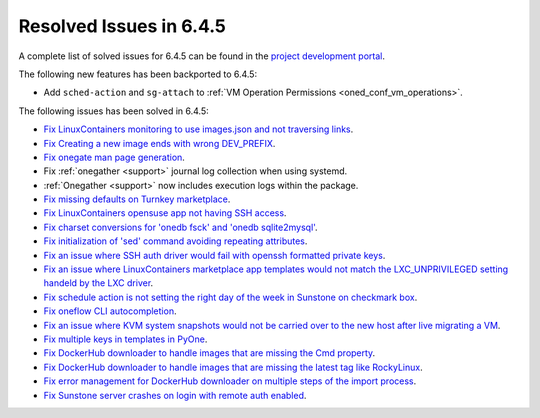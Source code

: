 .. _resolved_issues_645:

Resolved Issues in 6.4.5
--------------------------------------------------------------------------------


A complete list of solved issues for 6.4.5 can be found in the `project development portal <https://github.com/OpenNebula/one/milestone/68?closed=1>`__.

The following new features has been backported to 6.4.5:

- Add ``sched-action`` and ``sg-attach`` to :ref:`VM Operation Permissions <oned_conf_vm_operations>`.

The following issues has been solved in 6.4.5:

- `Fix LinuxContainers monitoring to use images.json and not traversing links <https://github.com/OpenNebula/one/issues/6171>`__.
- `Fix Creating a new image ends with wrong DEV_PREFIX <https://github.com/OpenNebula/one/issues/6214>`__.
- `Fix onegate man page generation <https://github.com/OpenNebula/one/issues/6172>`__.
- Fix :ref:`onegather <support>` journal log collection when using systemd.
- :ref:`Onegather <support>` now includes execution logs within the package.
- `Fix missing defaults on Turnkey marketplace <https://github.com/OpenNebula/one/issues/6258>`__.
- `Fix LinuxContainers opensuse app not having SSH access <https://github.com/OpenNebula/one/issues/6257>`__.
- `Fix charset conversions for 'onedb fsck' and 'onedb sqlite2mysql' <https://github.com/OpenNebula/one/issues/6297>`__.
- `Fix initialization of 'sed' command avoiding repeating attributes <https://github.com/OpenNebula/one/issues/6306>`__.
- `Fix an issue where SSH auth driver would fail with openssh formatted private keys <https://github.com/OpenNebula/one/issues/6274>`__.
- `Fix an issue where LinuxContainers marketplace app templates would not match the LXC_UNPRIVILEGED setting handeld by the LXC driver <https://github.com/OpenNebula/one/issues/6190>`__.
- `Fix schedule action is not setting the right day of the week in Sunstone on checkmark box <https://github.com/OpenNebula/one/issues/6260>`__.
- `Fix oneflow CLI autocompletion <https://github.com/OpenNebula/one/issues/6345>`__.
- `Fix an issue where KVM system snapshots would not be carried over to the new host after live migrating a VM <https://github.com/OpenNebula/one/issues/6363>`__.
- `Fix multiple keys in templates in PyOne <https://github.com/OpenNebula/one/issues/6064>`__.
- `Fix DockerHub downloader to handle images that are missing the Cmd property <https://github.com/OpenNebula/one/issues/6374>`__.
- `Fix DockerHub downloader to handle images that are missing the latest tag like RockyLinux <https://github.com/OpenNebula/one/issues/6196>`__.
- `Fix error management for DockerHub downloader on multiple steps of the import process <https://github.com/OpenNebula/one/issues/6197>`__.
- `Fix Sunstone server crashes on login with remote auth enabled <https://github.com/OpenNebula/one/issues/6339>`__.
